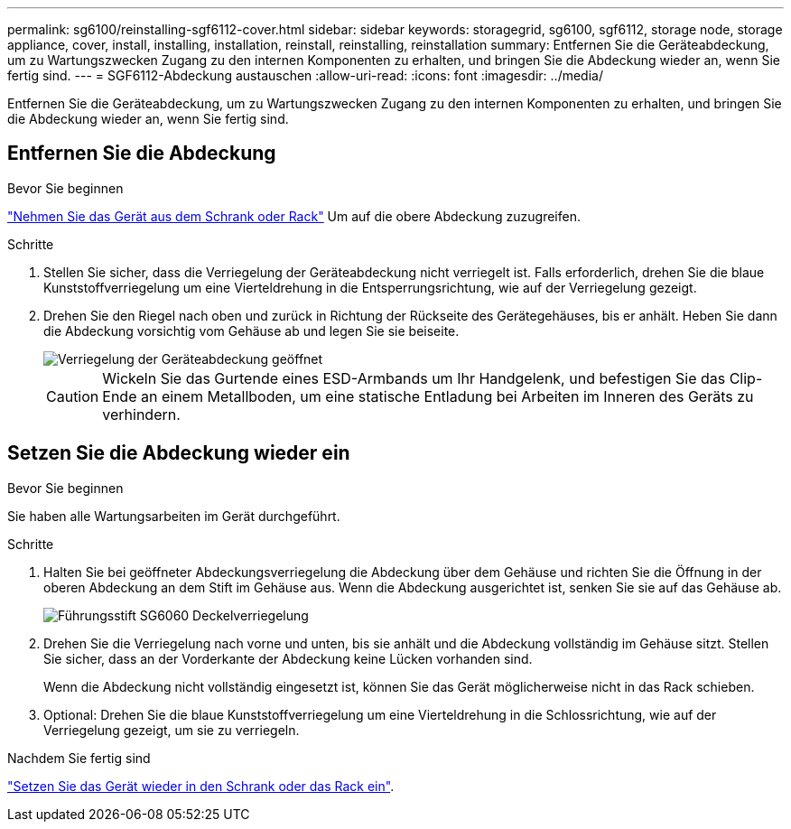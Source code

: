 ---
permalink: sg6100/reinstalling-sgf6112-cover.html 
sidebar: sidebar 
keywords: storagegrid, sg6100, sgf6112, storage node, storage appliance, cover, install, installing, installation, reinstall, reinstalling, reinstallation 
summary: Entfernen Sie die Geräteabdeckung, um zu Wartungszwecken Zugang zu den internen Komponenten zu erhalten, und bringen Sie die Abdeckung wieder an, wenn Sie fertig sind. 
---
= SGF6112-Abdeckung austauschen
:allow-uri-read: 
:icons: font
:imagesdir: ../media/


[role="lead"]
Entfernen Sie die Geräteabdeckung, um zu Wartungszwecken Zugang zu den internen Komponenten zu erhalten, und bringen Sie die Abdeckung wieder an, wenn Sie fertig sind.



== Entfernen Sie die Abdeckung

.Bevor Sie beginnen
link:reinstalling-sgf6112-into-cabinet-or-rack.html["Nehmen Sie das Gerät aus dem Schrank oder Rack"] Um auf die obere Abdeckung zuzugreifen.

.Schritte
. Stellen Sie sicher, dass die Verriegelung der Geräteabdeckung nicht verriegelt ist. Falls erforderlich, drehen Sie die blaue Kunststoffverriegelung um eine Vierteldrehung in die Entsperrungsrichtung, wie auf der Verriegelung gezeigt.
. Drehen Sie den Riegel nach oben und zurück in Richtung der Rückseite des Gerätegehäuses, bis er anhält. Heben Sie dann die Abdeckung vorsichtig vom Gehäuse ab und legen Sie sie beiseite.
+
image::../media/sg6060_cover_latch_open.jpg[Verriegelung der Geräteabdeckung geöffnet]

+

CAUTION: Wickeln Sie das Gurtende eines ESD-Armbands um Ihr Handgelenk, und befestigen Sie das Clip-Ende an einem Metallboden, um eine statische Entladung bei Arbeiten im Inneren des Geräts zu verhindern.





== Setzen Sie die Abdeckung wieder ein

.Bevor Sie beginnen
Sie haben alle Wartungsarbeiten im Gerät durchgeführt.

.Schritte
. Halten Sie bei geöffneter Abdeckungsverriegelung die Abdeckung über dem Gehäuse und richten Sie die Öffnung in der oberen Abdeckung an dem Stift im Gehäuse aus. Wenn die Abdeckung ausgerichtet ist, senken Sie sie auf das Gehäuse ab.
+
image::../media/sg6060_cover_latch_alignment_pin.jpg[Führungsstift SG6060 Deckelverriegelung]

. Drehen Sie die Verriegelung nach vorne und unten, bis sie anhält und die Abdeckung vollständig im Gehäuse sitzt. Stellen Sie sicher, dass an der Vorderkante der Abdeckung keine Lücken vorhanden sind.
+
Wenn die Abdeckung nicht vollständig eingesetzt ist, können Sie das Gerät möglicherweise nicht in das Rack schieben.

. Optional: Drehen Sie die blaue Kunststoffverriegelung um eine Vierteldrehung in die Schlossrichtung, wie auf der Verriegelung gezeigt, um sie zu verriegeln.


.Nachdem Sie fertig sind
link:reinstalling-sgf6112-into-cabinet-or-rack.html["Setzen Sie das Gerät wieder in den Schrank oder das Rack ein"].
